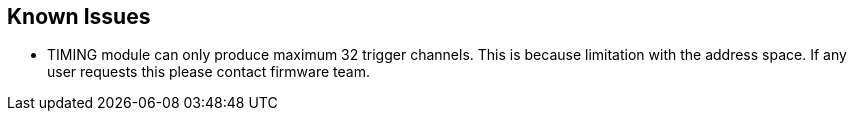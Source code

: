 == Known Issues 

* TIMING module can only produce maximum 32 trigger channels. This is because limitation with the address space. If any user requests this please contact firmware team.


